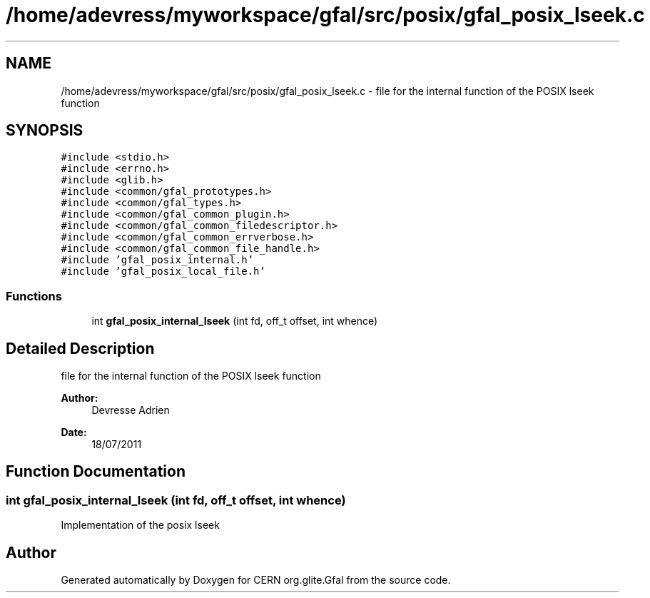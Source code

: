 .TH "/home/adevress/myworkspace/gfal/src/posix/gfal_posix_lseek.c" 3 "9 Dec 2011" "Version 2.0.1" "CERN org.glite.Gfal" \" -*- nroff -*-
.ad l
.nh
.SH NAME
/home/adevress/myworkspace/gfal/src/posix/gfal_posix_lseek.c \- file for the internal function of the POSIX lseek function 
.SH SYNOPSIS
.br
.PP
\fC#include <stdio.h>\fP
.br
\fC#include <errno.h>\fP
.br
\fC#include <glib.h>\fP
.br
\fC#include <common/gfal_prototypes.h>\fP
.br
\fC#include <common/gfal_types.h>\fP
.br
\fC#include <common/gfal_common_plugin.h>\fP
.br
\fC#include <common/gfal_common_filedescriptor.h>\fP
.br
\fC#include <common/gfal_common_errverbose.h>\fP
.br
\fC#include <common/gfal_common_file_handle.h>\fP
.br
\fC#include 'gfal_posix_internal.h'\fP
.br
\fC#include 'gfal_posix_local_file.h'\fP
.br

.SS "Functions"

.in +1c
.ti -1c
.RI "int \fBgfal_posix_internal_lseek\fP (int fd, off_t offset, int whence)"
.br
.in -1c
.SH "Detailed Description"
.PP 
file for the internal function of the POSIX lseek function 

\fBAuthor:\fP
.RS 4
Devresse Adrien 
.RE
.PP
\fBDate:\fP
.RS 4
18/07/2011 
.RE
.PP

.SH "Function Documentation"
.PP 
.SS "int gfal_posix_internal_lseek (int fd, off_t offset, int whence)"
.PP
Implementation of the posix lseek 
.SH "Author"
.PP 
Generated automatically by Doxygen for CERN org.glite.Gfal from the source code.
